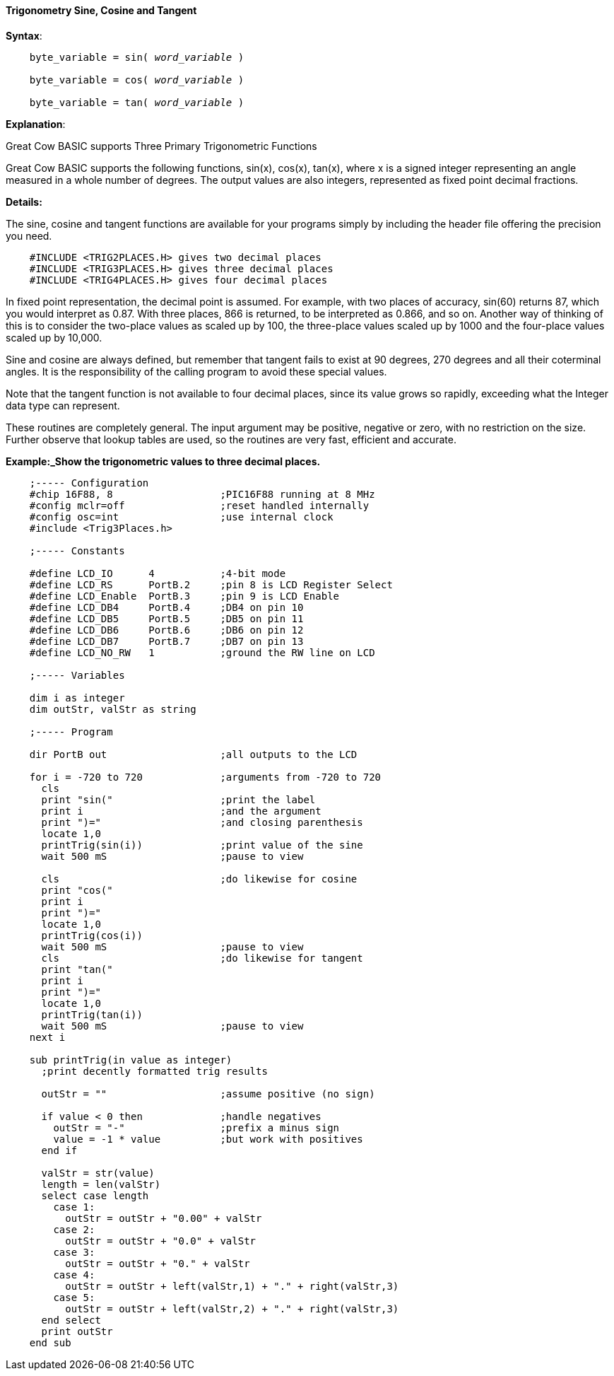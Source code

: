 ==== Trigonometry Sine, Cosine and Tangent

*Syntax*:
[subs="quotes"]
----
    byte_variable = sin( __word_variable__ )

    byte_variable = cos( __word_variable__ )

    byte_variable = tan( __word_variable__ )
----

*Explanation*:

Great Cow BASIC supports Three Primary Trigonometric Functions

Great Cow BASIC supports the following functions, sin(x), cos(x), tan(x), where x is a signed integer representing an angle measured in a whole number of degrees. The output values are also integers, represented as fixed point decimal fractions.

*Details:*

The sine, cosine and tangent functions are available for your programs simply by including the header file offering the precision you need.
----
    #INCLUDE <TRIG2PLACES.H> gives two decimal places
    #INCLUDE <TRIG3PLACES.H> gives three decimal places
    #INCLUDE <TRIG4PLACES.H> gives four decimal places
----
In fixed point representation, the decimal point is assumed. For example, with two places of accuracy, sin(60) returns 87, which you would interpret as 0.87. With three places, 866 is returned, to be interpreted as 0.866, and so on. Another way of thinking of this is to consider the two-place values as scaled up by 100, the three-place values scaled up by 1000 and the four-place values scaled up by 10,000.

Sine and cosine are always defined, but remember that tangent fails to exist at 90 degrees, 270 degrees and all their coterminal angles. It is the responsibility of the calling program to avoid these special values.

Note that the tangent function is not available to four decimal places, since its value grows so rapidly, exceeding what the Integer data type can represent.

These routines are completely general. The input argument may be positive, negative or zero, with no restriction on the size. Further observe that lookup tables are used, so the routines are very fast, efficient and accurate.

*Example:_Show the trigonometric values to three decimal places.*
----

    ;----- Configuration
    #chip 16F88, 8                  ;PIC16F88 running at 8 MHz
    #config mclr=off                ;reset handled internally
    #config osc=int                 ;use internal clock
    #include <Trig3Places.h>

    ;----- Constants

    #define LCD_IO      4           ;4-bit mode
    #define LCD_RS      PortB.2     ;pin 8 is LCD Register Select
    #define LCD_Enable  PortB.3     ;pin 9 is LCD Enable
    #define LCD_DB4     PortB.4     ;DB4 on pin 10
    #define LCD_DB5     PortB.5     ;DB5 on pin 11
    #define LCD_DB6     PortB.6     ;DB6 on pin 12
    #define LCD_DB7     PortB.7     ;DB7 on pin 13
    #define LCD_NO_RW   1           ;ground the RW line on LCD

    ;----- Variables

    dim i as integer
    dim outStr, valStr as string

    ;----- Program

    dir PortB out                   ;all outputs to the LCD

    for i = -720 to 720             ;arguments from -720 to 720
      cls
      print "sin("                  ;print the label
      print i                       ;and the argument
      print ")="                    ;and closing parenthesis
      locate 1,0
      printTrig(sin(i))             ;print value of the sine
      wait 500 mS                   ;pause to view

      cls                           ;do likewise for cosine
      print "cos("
      print i
      print ")="
      locate 1,0
      printTrig(cos(i))
      wait 500 mS                   ;pause to view
      cls                           ;do likewise for tangent
      print "tan("
      print i
      print ")="
      locate 1,0
      printTrig(tan(i))
      wait 500 mS                   ;pause to view
    next i

    sub printTrig(in value as integer)
      ;print decently formatted trig results

      outStr = ""                   ;assume positive (no sign)

      if value < 0 then             ;handle negatives
        outStr = "-"                ;prefix a minus sign
        value = -1 * value          ;but work with positives
      end if

      valStr = str(value)
      length = len(valStr)
      select case length
        case 1:
          outStr = outStr + "0.00" + valStr
        case 2:
          outStr = outStr + "0.0" + valStr
        case 3:
          outStr = outStr + "0." + valStr
        case 4:
          outStr = outStr + left(valStr,1) + "." + right(valStr,3)
        case 5:
          outStr = outStr + left(valStr,2) + "." + right(valStr,3)
      end select
      print outStr
    end sub
----
